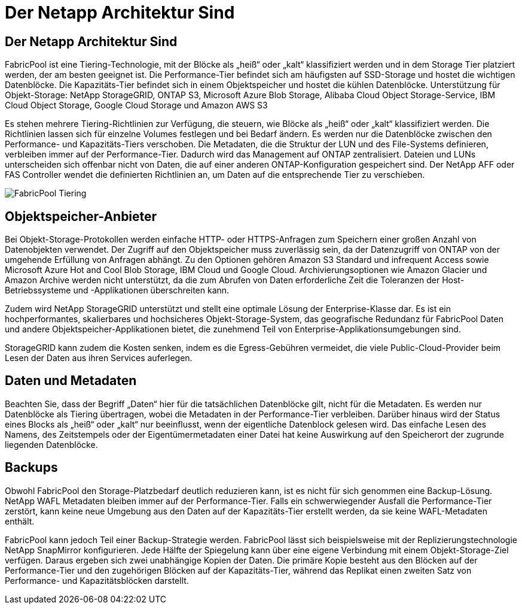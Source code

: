 = Der Netapp Architektur Sind
:allow-uri-read: 




== Der Netapp Architektur Sind

FabricPool ist eine Tiering-Technologie, mit der Blöcke als „heiß“ oder „kalt“ klassifiziert werden und in dem Storage Tier platziert werden, der am besten geeignet ist. Die Performance-Tier befindet sich am häufigsten auf SSD-Storage und hostet die wichtigen Datenblöcke. Die Kapazitäts-Tier befindet sich in einem Objektspeicher und hostet die kühlen Datenblöcke. Unterstützung für Objekt-Storage: NetApp StorageGRID, ONTAP S3, Microsoft Azure Blob Storage, Alibaba Cloud Object Storage-Service, IBM Cloud Object Storage, Google Cloud Storage und Amazon AWS S3

Es stehen mehrere Tiering-Richtlinien zur Verfügung, die steuern, wie Blöcke als „heiß“ oder „kalt“ klassifiziert werden. Die Richtlinien lassen sich für einzelne Volumes festlegen und bei Bedarf ändern. Es werden nur die Datenblöcke zwischen den Performance- und Kapazitäts-Tiers verschoben. Die Metadaten, die die Struktur der LUN und des File-Systems definieren, verbleiben immer auf der Performance-Tier. Dadurch wird das Management auf ONTAP zentralisiert. Dateien und LUNs unterscheiden sich offenbar nicht von Daten, die auf einer anderen ONTAP-Konfiguration gespeichert sind. Der NetApp AFF oder FAS Controller wendet die definierten Richtlinien an, um Daten auf die entsprechende Tier zu verschieben.

image:../media/oracle-fp_image1.png["FabricPool Tiering"]



== Objektspeicher-Anbieter

Bei Objekt-Storage-Protokollen werden einfache HTTP- oder HTTPS-Anfragen zum Speichern einer großen Anzahl von Datenobjekten verwendet. Der Zugriff auf den Objektspeicher muss zuverlässig sein, da der Datenzugriff von ONTAP von der umgehende Erfüllung von Anfragen abhängt. Zu den Optionen gehören Amazon S3 Standard und infrequent Access sowie Microsoft Azure Hot and Cool Blob Storage, IBM Cloud und Google Cloud. Archivierungsoptionen wie Amazon Glacier und Amazon Archive werden nicht unterstützt, da die zum Abrufen von Daten erforderliche Zeit die Toleranzen der Host-Betriebssysteme und -Applikationen überschreiten kann.

Zudem wird NetApp StorageGRID unterstützt und stellt eine optimale Lösung der Enterprise-Klasse dar. Es ist ein hochperformantes, skalierbares und hochsicheres Objekt-Storage-System, das geografische Redundanz für FabricPool Daten und andere Objektspeicher-Applikationen bietet, die zunehmend Teil von Enterprise-Applikationsumgebungen sind.

StorageGRID kann zudem die Kosten senken, indem es die Egress-Gebühren vermeidet, die viele Public-Cloud-Provider beim Lesen der Daten aus ihren Services auferlegen.



== Daten und Metadaten

Beachten Sie, dass der Begriff „Daten“ hier für die tatsächlichen Datenblöcke gilt, nicht für die Metadaten. Es werden nur Datenblöcke als Tiering übertragen, wobei die Metadaten in der Performance-Tier verbleiben. Darüber hinaus wird der Status eines Blocks als „heiß“ oder „kalt“ nur beeinflusst, wenn der eigentliche Datenblock gelesen wird. Das einfache Lesen des Namens, des Zeitstempels oder der Eigentümermetadaten einer Datei hat keine Auswirkung auf den Speicherort der zugrunde liegenden Datenblöcke.



== Backups

Obwohl FabricPool den Storage-Platzbedarf deutlich reduzieren kann, ist es nicht für sich genommen eine Backup-Lösung. NetApp WAFL Metadaten bleiben immer auf der Performance-Tier. Falls ein schwerwiegender Ausfall die Performance-Tier zerstört, kann keine neue Umgebung aus den Daten auf der Kapazitäts-Tier erstellt werden, da sie keine WAFL-Metadaten enthält.

FabricPool kann jedoch Teil einer Backup-Strategie werden. FabricPool lässt sich beispielsweise mit der Replizierungstechnologie NetApp SnapMirror konfigurieren. Jede Hälfte der Spiegelung kann über eine eigene Verbindung mit einem Objekt-Storage-Ziel verfügen. Daraus ergeben sich zwei unabhängige Kopien der Daten. Die primäre Kopie besteht aus den Blöcken auf der Performance-Tier und den zugehörigen Blöcken auf der Kapazitäts-Tier, während das Replikat einen zweiten Satz von Performance- und Kapazitätsblöcken darstellt.

